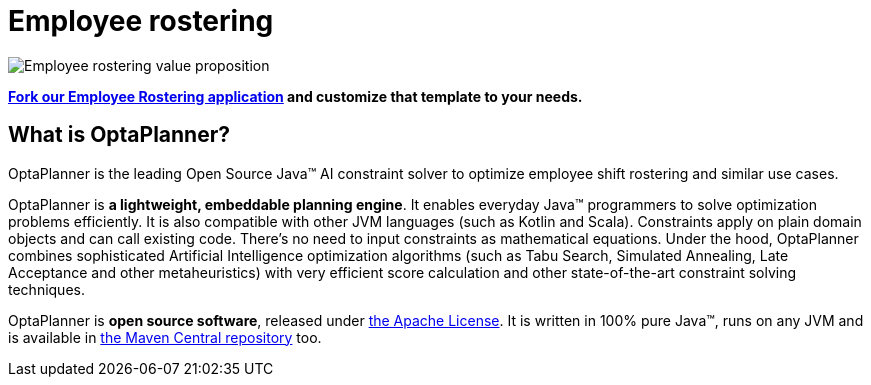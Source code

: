 = Employee rostering
:jbake-type: useCaseBase
:jbake-description: OptaPlanner is an Open Source Java™ engine to optimize employee timetabling and shift rostering.
:jbake-priority: 1.0
:jbake-related_tag: employee rostering
:jbake-use_case_demo_youtube_id: 3CvadujUN1k
:jbake-use_case_demo_github_url: https://github.com/kiegroup/optaweb-employee-rostering#readme

image:employeeRosteringValueProposition.png[Employee rostering value proposition]

**https://github.com/kiegroup/optaweb-employee-rostering[Fork our Employee Rostering application]
and customize that template to your needs.**

== What is OptaPlanner?

OptaPlanner is the leading Open Source Java™ AI constraint solver
to optimize employee shift rostering and similar use cases.

OptaPlanner is *a lightweight, embeddable planning engine*.
It enables everyday Java™ programmers to solve optimization problems efficiently.
It is also compatible with other JVM languages (such as Kotlin and Scala).
Constraints apply on plain domain objects and can call existing code.
There's no need to input constraints as mathematical equations.
Under the hood, OptaPlanner combines sophisticated Artificial Intelligence optimization algorithms
(such as Tabu Search, Simulated Annealing, Late Acceptance and other metaheuristics)
with very efficient score calculation and other state-of-the-art constraint solving techniques.

OptaPlanner is *open source software*, released under link:../../code/license.html[the Apache License].
It is written in 100% pure Java™, runs on any JVM and is available in link:../../download/download.html[the Maven Central repository] too.
